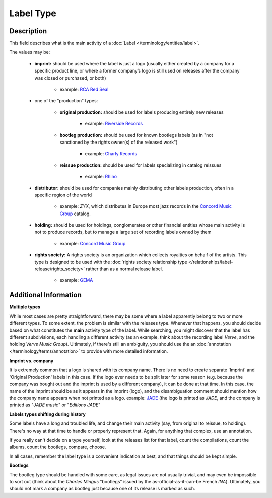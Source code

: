 .. MusicBrainz Documentation Project

.. https://musicbrainz.org/doc/Label/Type

Label Type
==========

Description
-----------

This field describes what is the main activity of a :doc:`Label </terminology/entities/label>`.

The values may be:

   - **imprint:** should be used where the label is just a logo (usually either created by a company for a specific product line, or where a former company’s logo is still used on releases after the company was closed or purchased, or both)

      - example: `RCA Red Seal <https://musicbrainz.org/label/28ad74dd-19f4-449c-bf9c-266918cefd6a>`_

   - one of the "production" types:

      - **original production:** should be used for labels producing entirely new releases

         - example: `Riverside Records <https://musicbrainz.org/label/19ea67ec-7a8c-4a25-8cb7-f25a785f8cc4>`_

      - **bootleg production:** should be used for known bootlegs labels (as in "not sanctioned by the rights owner(s) of the released work")

         - example: `Charly Records <https://musicbrainz.org/label/a754ad77-2842-4ed4-a6e7-fb6b1fdc7f40>`_

      - **reissue production:** should be used for labels specializing in catalog reissues

         - example: `Rhino <https://musicbrainz.org/label/c4f2cf49-b57c-4cc1-8061-f54400704ac4>`_

   - **distributor:** should be used for companies mainly distributing other labels production, often in a specific region of the world

      - example: *ZYX*, which distributes in Europe most jazz records in the `Concord Music Group <https://musicbrainz.org/label/0dd8c586-acc3-46f8-bd97-db1d3ce089fc>`_ catalog.

   - **holding:** should be used for holdings, conglomerates or other financial entities whose main activity is not to produce records, but to manage a large set of recording labels owned by them

      - example: `Concord Music Group <https://musicbrainz.org/label/0dd8c586-acc3-46f8-bd97-db1d3ce089fc>`_

   - **rights society:** A rights society is an organization which collects royalties on behalf of the artists. This type is designed to be used with the :doc:`rights society relationship type </relationships/label-release/rights_society>` rather than as a normal release label.

      - example: `GEMA <https://musicbrainz.org/label/50ce279e-ba41-4e82-a4b2-85ed2e926f58>`_


Additional Information
----------------------

**Multiple types**

While most cases are pretty straightforward, there may be some where a label apparently belong to two or more different types. To some extent, the problem is similar with the releases type. Whenever that happens, you should decide based on what constitutes the **main** activity type of the label. While searching, you might discover that the label has different subdivisions, each handling a different activity (as an example, think about the recording label *Verve*, and the holding *Verve Music Group*). Ultimately, if there's still an ambiguity, you should use the an :doc:`annotation </terminology/terms/annotation>` to provide with more detailed information.

**Imprint vs. company**

It is extremely common that a logo is shared with its company name. There is no need to create separate 'Imprint' and 'Original Production' labels in this case. If the logo ever needs to be split later for some reason (e.g. because the company was bought out and the imprint is used by a different company), it can be done at that time. In this case, the name of the imprint should be as it appears in the imprint (logo), and the disambiguation comment should mention how the company name appears when not printed as a logo. example: `JADE <https://musicbrainz.org/label/73ed08a3-0a82-4d05-a00d-08a9bd10fad8>`_ (the logo is printed as *JADE*, and the company is printed as "*JADE music*" or "*Editions JADE*"

**Labels types shifting during history**

Some labels have a long and troubled life, and change their main activity (say, from original to reissue, to holding). There's no way at that time to handle or properly represent that. Again, for anything that complex, use an annotation.

If you really can't decide on a type yourself, look at the releases list for that label, count the compilations, count the albums, count the bootlegs, compare, choose.

In all cases, remember the label type is a convenient indication at best, and that things should be kept simple.

**Bootlegs**

The bootleg type should be handled with some care, as legal issues are not usually trivial, and may even be impossible to sort out (think about the *Charles Mingus* "bootlegs" issued by the as-official-as-it-can-be French *INA*). Ultimately, you should not mark a company as bootleg just because one of its release is marked as such.
